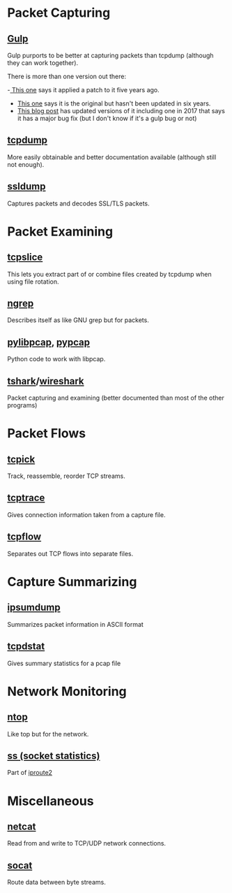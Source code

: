 #+BEGIN_COMMENT
.. title: Networking Tools
.. slug: networking-tools
.. date: 2018-05-22 13:57:42 UTC-07:00
.. tags: wireless tools
.. category: WirelessTools
.. link: 
.. description: A place to keep information about wireless tools.
.. type: text
#+END_COMMENT

* Packet Capturing
** [[http://staff.washington.edu/corey/gulp/][Gulp]]
   Gulp purports to be better at capturing packets than tcpdump (although they can work together).

There is more than one version out there:

 -[[Https://github.com/gsson/gulp][ This one]] says it applied a patch to it five years ago. 
 - [[https://github.com/aokunev/gulp-v01][This one]] says it is the original but hasn't been updated in six years.
 - [[http://blog.crox.net/archives/72-gulp-tcpdump-alternative-for-lossless-capture-on-Linux.html][This blog post]] has updated versions of it including one in 2017 that says it has a major bug fix (but I don't know if it's a gulp bug or not)

** [[https://www.tcpdump.org][tcpdump]]
   More easily obtainable and better documentation available (although still not enough).
** [[http://ssldump.sourceforge.net][ssldump]]
   Captures packets and decodes SSL/TLS packets.
* Packet Examining
** [[https://linux.die.net/man/8/tcpslice][tcpslice]]
   This lets you extract part of or combine files created by tcpdump when using file rotation.
** [[https://github.com/jpr5/ngrep][ngrep]]
   Describes itself as like GNU grep but for packets.
** [[https://github.com/signed0/pylibpcap][pylibpcap]], [[https://github.com/pynetwork/pypcap][pypcap]]
   Python code to work with libpcap.
** [[https://www.wireshark.org/docs/man-pages/tshark.html][tshark]]/[[https://www.wireshark.org][wireshark]]
   Packet capturing and examining (better documented than most of the other programs)
* Packet Flows
** [[http://tcpick.sourceforge.net][tcpick]]
   Track, reassemble, reorder TCP streams.
** [[http://www.tcptrace.org][tcptrace]]
   Gives connection information taken from a capture file.

** [[https://github.com/simsong/tcpflow][tcpflow]]
   Separates out TCP flows into separate files.
* Capture Summarizing
** [[https://github.com/kohler/ipsumdump][ipsumdump]]
   Summarizes packet information in ASCII format
** [[http://www.draconyx.net/articles/tcpdstat-fixing-a-compilation-bug-and-using-statistics.html][tcpdstat]]
   Gives summary statistics for a pcap file
* Network Monitoring
** [[https://www.ntop.org][ntop]]
   Like top but for the network.
** [[http://man7.org/linux/man-pages/man8/ss.8.html][ss (socket statistics)]]
   Part of [[https://en.wikipedia.org/wiki/Iproute2][iproute2]]
* Miscellaneous
** [[https://en.wikipedia.org/wiki/Netcat][netcat]]
   Read from and write to TCP/UDP network connections.
** [[https://linux.die.net/man/1/socat][socat]]
   Route data between byte streams.

